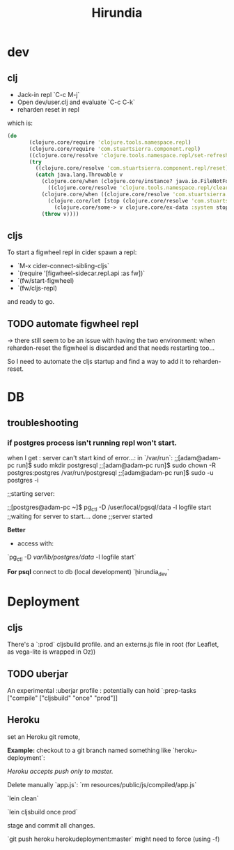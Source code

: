 #+title: Hirundia
#+startup: indent showall

* dev

** clj
- Jack-in repl `C-c M-j` 
- Open dev/user.clj and evaluate `C-c C-k`
- reharden reset in repl 

which is:
#+BEGIN_SRC clojure
 (do
        (clojure.core/require 'clojure.tools.namespace.repl)
        (clojure.core/require 'com.stuartsierra.component.repl)
        ((clojure.core/resolve 'clojure.tools.namespace.repl/set-refresh-dirs) "src" "test")
        (try
          ((clojure.core/resolve 'com.stuartsierra.component.repl/reset))
          (catch java.lang.Throwable v
            (clojure.core/when (clojure.core/instance? java.io.FileNotFoundException v)
              ((clojure.core/resolve 'clojure.tools.namespace.repl/clear)))
            (clojure.core/when ((clojure.core/resolve 'com.stuartsierra.component/ex-component?) v)
              (clojure.core/let [stop (clojure.core/resolve 'com.stuartsierra.component/stop)]
                (clojure.core/some-> v clojure.core/ex-data :system stop)))
            (throw v)))) 

#+END_SRC

** cljs
To start a figwheel repl in cider spawn a repl:
- `M-x cider-connect-sibling-cljs`
- `(require '[figwheel-sidecar.repl.api :as fw])`
- `(fw/start-figwheel)
- `(fw/cljs-repl)

and ready to go.

** TODO automate figwheel repl
-> there still seem to be an issue with having the two environment:
when reharden-reset the figwheel is discarded and that needs restarting too...
 
So I need to automate the cljs startup and find a way to add it to reharden-reset.

* DB

** troubleshooting

*** if postgres process isn't running repl won't start.
  when I get : server can't start kind of error...:
  in `/var/run`: 
  ;;[adam@adam-pc run]$ sudo mkdir postgresql
  ;;[adam@adam-pc run]$ sudo chown -R postgres:postgres /var/run/postgresql
  ;;[adam@adam-pc run]$ sudo -u postgres -i

  ;;starting server:

  ;;[postgres@adam-pc ~]$ pg_ctl -D /user/local/pgsql/data -l logfile start
  ;;waiting for server to start.... done
  ;;server started


 *Better*
  - access with:
   
  `pg_ctl -D /var/lib/postgres/data/ -l logfile start`

*For psql*
connect to db (local development)
`\c hirundia_dev`


* Deployment 


** cljs 
There's a `:prod` cljsbuild profile. and an externs.js file in root
(for Leaflet, as vega-lite is wrapped in Oz))

** TODO uberjar
An experimental :uberjar profile :
potentially can hold `:prep-tasks ["compile" ["cljsbuild" "once" "prod"]]
** Heroku
set an Heroku git remote,


*Example:* checkout to a git branch named something like `heroku-deployment`:

/Heroku accepts push only to master./

Delete manually `app.js`:
`rm resources/public/js/compiled/app.js`

`lein clean`

`lein cljsbuild once prod`

stage and commit all changes.



`git push heroku herokudeployment:master`
might need to force (using -f)


